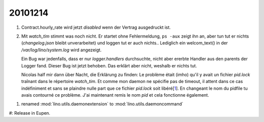 20101214
========

#.  Contract.hourly_rate wird jetzt `disabled` wenn der 
    Vertrag ausgedruckt ist.
    
#.  Mit `watch_tim` stimmt was noch nicht. 
    Er startet ohne Fehlermeldung, 
    ``ps -aux`` zeigt ihn an, aber tun tut er nichts 
    (`changelog.json` bleibt unverarbeitet) 
    und loggen tut er auch nichts..
    Lediglich ein welcom_text() in der `/var/log/lino/system.log` wird angezeigt.
    
    Ein Bug war jedenfalls, dass er nur `logger.handlers` durchsuchte, 
    nicht aber ererbte Handler aus den parents der Logger fand. 
    Dieser Bug ist jetzt behoben.
    Das erklärt aber nicht, weshalb er nichts tut.
    
    Nicolas half mir dann über Nacht, die Erklärung zu finden: 
    Le problème était (imho) qu'il y avait
    un fichier `pid.lock` traînant dans le répertoire `watch_tim`. Et comme
    mon daemon ne spécifie pas de timeout, il attent dans ce cas
    indéfiniment et sans se plaindre nulle part que ce fichier `pid.lock`
    soit libéré[1_]. En changeant le nom du pidfile tu avais contourné ce
    problème. J'ai maintenant remis le nom `pid` et cela fonctionne également.
    
.. _1: http://packages.python.org/lockfile/lockfile.html#lockfile.FileLock.acquire

#.  renamed :mod:`lino.utils.daemonextension` 
    to :mod:`lino.utils.daemoncommand`

#:  Release in Eupen.